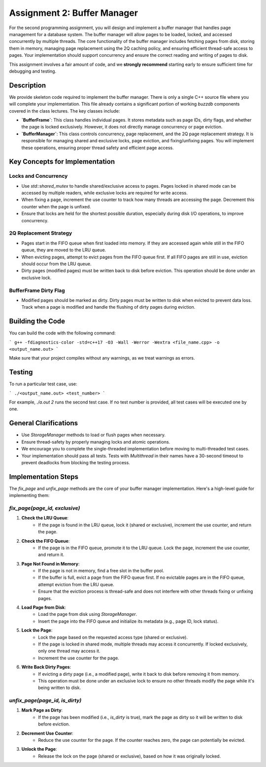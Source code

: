 Assignment 2: Buffer Manager
============================

For the second programming assignment, you will design and implement a buffer manager that handles page management for a database system. The buffer manager will allow pages to be loaded, locked, and accessed concurrently by multiple threads. The core functionality of the buffer manager includes fetching pages from disk, storing them in memory, managing page replacement using the 2Q caching policy, and ensuring efficient thread-safe access to pages. Your implementation should support concurrency and ensure the correct reading and writing of pages to disk.

This assignment involves a fair amount of code, and we **strongly recommend** starting early to ensure sufficient time for debugging and testing.

Description
-----------

We provide skeleton code required to implement the buffer manager. There is only a single C++ source file where you will complete your implementation. This file already contains a significant portion of working `buzzdb` components covered in the class lectures. The key classes include:

- **`BufferFrame`**: This class handles individual pages. It stores metadata such as page IDs, dirty flags, and whether the page is locked exclusively. However, it does not directly manage concurrency or page eviction.

- **`BufferManager`**: This class controls concurrency, page replacement, and the 2Q page replacement strategy. It is responsible for managing shared and exclusive locks, page eviction, and fixing/unfixing pages. You will implement these operations, ensuring proper thread safety and efficient page access.

Key Concepts for Implementation
-------------------------------

Locks and Concurrency
~~~~~~~~~~~~~~~~~~~~~~

- Use `std::shared_mutex` to handle shared/exclusive access to pages. Pages locked in shared mode can be accessed by multiple readers, while exclusive locks are required for write access.
- When fixing a page, increment the use counter to track how many threads are accessing the page. Decrement this counter when the page is unfixed.
- Ensure that locks are held for the shortest possible duration, especially during disk I/O operations, to improve concurrency.

2Q Replacement Strategy
~~~~~~~~~~~~~~~~~~~~~~~~

- Pages start in the FIFO queue when first loaded into memory. If they are accessed again while still in the FIFO queue, they are moved to the LRU queue.
- When evicting pages, attempt to evict pages from the FIFO queue first. If all FIFO pages are still in use, eviction should occur from the LRU queue.
- Dirty pages (modified pages) must be written back to disk before eviction. This operation should be done under an exclusive lock.

BufferFrame Dirty Flag
~~~~~~~~~~~~~~~~~~~~~~

- Modified pages should be marked as dirty. Dirty pages must be written to disk when evicted to prevent data loss. Track when a page is modified and handle the flushing of dirty pages during eviction.

Building the Code
-----------------

You can build the code with the following command:

```
g++ -fdiagnostics-color -std=c++17 -O3 -Wall -Werror -Wextra <file_name.cpp> -o <output_name.out>
```

Make sure that your project compiles without any warnings, as we treat warnings as errors.

Testing
-------

To run a particular test case, use:

```
./<output_name.out> <test_number>
```

For example, `./a.out 2` runs the second test case. If no test number is provided, all test cases will be executed one by one.

General Clarifications
----------------------

- Use `StorageManager` methods to load or flush pages when necessary.
- Ensure thread-safety by properly managing locks and atomic operations.
- We encourage you to complete the single-threaded implementation before moving to multi-threaded test cases.
- Your implementation should pass all tests. Tests with `Multithread` in their names have a 30-second timeout to prevent deadlocks from blocking the testing process.

Implementation Steps
--------------------

The `fix_page` and `unfix_page` methods are the core of your buffer manager implementation. Here's a high-level guide for implementing them:

`fix_page(page_id, exclusive)`
~~~~~~~~~~~~~~~~~~~~~~~~~~~~~~

1. **Check the LRU Queue**:
    - If the page is found in the LRU queue, lock it (shared or exclusive), increment the use counter, and return the page.

2. **Check the FIFO Queue**:
    - If the page is in the FIFO queue, promote it to the LRU queue. Lock the page, increment the use counter, and return it.

3. **Page Not Found in Memory**:
    - If the page is not in memory, find a free slot in the buffer pool.
    - If the buffer is full, evict a page from the FIFO queue first. If no evictable pages are in the FIFO queue, attempt eviction from the LRU queue.
    - Ensure that the eviction process is thread-safe and does not interfere with other threads fixing or unfixing pages.

4. **Load Page from Disk**:
    - Load the page from disk using `StorageManager`.
    - Insert the page into the FIFO queue and initialize its metadata (e.g., page ID, lock status).

5. **Lock the Page**:
    - Lock the page based on the requested access type (shared or exclusive).
    - If the page is locked in shared mode, multiple threads may access it concurrently. If locked exclusively, only one thread may access it.
    - Increment the use counter for the page.

6. **Write Back Dirty Pages**:
    - If evicting a dirty page (i.e., a modified page), write it back to disk before removing it from memory.
    - This operation must be done under an exclusive lock to ensure no other threads modify the page while it's being written to disk.

`unfix_page(page_id, is_dirty)`
~~~~~~~~~~~~~~~~~~~~~~~~~~~~~~~

1. **Mark Page as Dirty**:
    - If the page has been modified (i.e., `is_dirty` is true), mark the page as dirty so it will be written to disk before eviction.

2. **Decrement Use Counter**:
    - Reduce the use counter for the page. If the counter reaches zero, the page can potentially be evicted.

3. **Unlock the Page**:
    - Release the lock on the page (shared or exclusive), based on how it was originally locked.